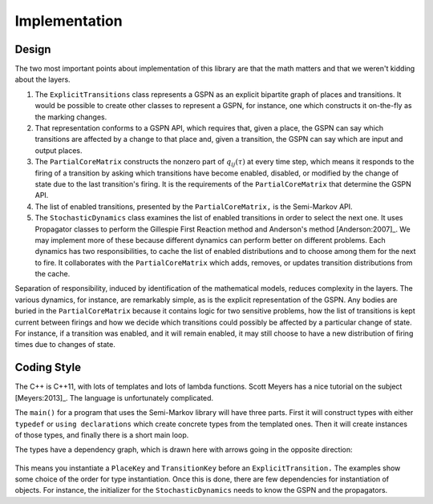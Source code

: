 *********************
Implementation
*********************

Design
=======

The two most important points about implementation of this
library are that the math matters and that we weren't kidding
about the layers.

1. The ``ExplicitTransitions`` class represents a GSPN as an
   explicit bipartite graph of places and transitions. It would
   be possible to create other classes to represent a GSPN, for instance,
   one which constructs it on-the-fly as the marking changes.

2. That representation conforms to a GSPN API, which requires
   that, given a place, the GSPN can say which transitions are affected
   by a change to that place and, given a transition, the GSPN
   can say which are input and output places.

3. The ``PartialCoreMatrix`` constructs the nonzero part of
   :math:`q_{ij}(\tau)` at every
   time step, which means it responds to the firing of a transition
   by asking which transitions have become enabled, disabled, or
   modified by the change of state due to the last transition's firing.
   It is the requirements of the ``PartialCoreMatrix`` that determine
   the GSPN API.

4. The list of enabled transitions, presented by the ``PartialCoreMatrix,``
   is the Semi-Markov API.

5. The ``StochasticDynamics`` class examines the list of enabled transitions
   in order to select the next one. It uses Propagator classes to
   perform the Gillespie First Reaction method and
   Anderson's method [Anderson:2007]_. We may implement more of these
   because different dynamics can perform better on different problems.
   Each dynamics has two responsibilities, to cache the list of enabled
   distributions and to choose among them for the next to fire. It collaborates
   with the ``PartialCoreMatrix`` which adds, removes, or updates transition
   distributions from the cache.

Separation of responsibility, induced by identification of the mathematical
models, reduces complexity in the layers. The various dynamics, for instance,
are remarkably simple, as is the explicit representation of the
GSPN. Any bodies are buried in the ``PartialCoreMatrix`` because it contains
logic for two sensitive problems, how the list of transitions is kept
current between firings and how we decide which transitions could possibly
be affected by a particular change of state. For instance, if a transition
was enabled, and it will remain enabled, it may still choose to
have a new distribution of firing times due to changes of state.


Coding Style
===============

The C++ is C++11, with lots of templates
and lots of lambda functions. Scott Meyers has a nice tutorial on
the subject [Meyers:2013]_. The language is unfortunately complicated.

The ``main()`` for a program that uses the Semi-Markov library will
have three parts. First it will construct types with either ``typedef``
or ``using declarations`` which create concrete types from the
templated ones. Then it will create instances of those types,
and finally there is a short main loop.

The types have a dependency graph, which is drawn here with arrows
going in the opposite direction:

.. figure:: images/type_dependency.*
   :width: 300px

This means you instantiate a ``PlaceKey`` and ``TransitionKey`` before
an ``ExplicitTransition.`` The examples show some choice of the order
for type instantiation. Once this is done, there are few dependencies
for instantiation of objects. For instance, the initializer for
the ``StochasticDynamics`` needs to know the GSPN and the propagators.


